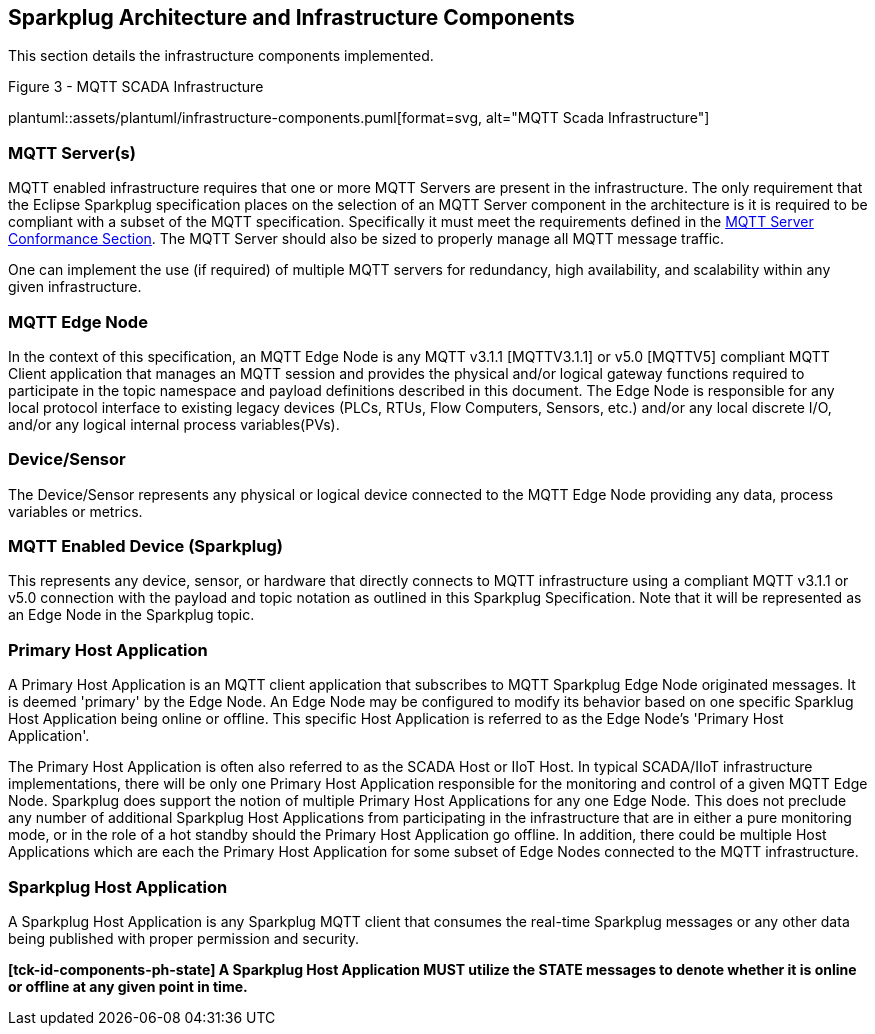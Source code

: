 ////
Copyright © 2016-2021 The Eclipse Foundation, Cirrus Link Solutions, and others

This program and the accompanying materials are made available under the
terms of the Eclipse Public License v. 2.0 which is available at
https://www.eclipse.org/legal/epl-2.0.

SPDX-License-Identifier: EPL-2.0

Sparkplug®, Sparkplug Compatible, and the Sparkplug Logo are trademarks of the Eclipse Foundation.
////

// set default value if assetsdir hasn't been defined
ifndef::assetsdir[:assetsdir:]

[[components]]
== Sparkplug Architecture and Infrastructure Components

This section details the infrastructure components implemented.

.Figure 3 - MQTT SCADA Infrastructure
plantuml::{assetsdir}assets/plantuml/infrastructure-components.puml[format=svg, alt="MQTT Scada Infrastructure"]


[[components_mqtt_servers]]
=== MQTT Server(s)

MQTT enabled infrastructure requires that one or more MQTT Servers are present in the
infrastructure. The only requirement that the Eclipse Sparkplug specification places on the
selection of an MQTT Server component in the architecture is it is required to be compliant with a
subset of the MQTT specification. Specifically it must meet the requirements defined in the
link:#conformance_sparkplug_mqtt_server[MQTT Server Conformance Section]. The MQTT Server should
also be sized to properly manage all MQTT message traffic.

One can implement the use (if required) of multiple MQTT servers for redundancy, high availability,
and scalability within any given infrastructure.

[[components_mqtt_edge_node]]
=== MQTT Edge Node

In the context of this specification, an MQTT Edge Node is any MQTT v3.1.1 [MQTTV3.1.1] or v5.0
[MQTTV5] compliant MQTT Client application that manages an MQTT session and provides the physical
and/or logical gateway functions required to participate in the topic namespace and payload
definitions described in this document. The Edge Node is responsible for any local protocol
interface to existing legacy devices (PLCs, RTUs, Flow Computers, Sensors, etc.) and/or any local
discrete I/O, and/or any logical internal process variables(PVs).

[[components_device_sensor]]
=== Device/Sensor

The Device/Sensor represents any physical or logical device connected to the MQTT Edge Node
providing any data, process variables or metrics.

[[components_mqtt_enabled_device]]
=== MQTT Enabled Device (Sparkplug)

This represents any device, sensor, or hardware that directly connects to MQTT infrastructure using
a compliant MQTT v3.1.1 or v5.0 connection with the payload and topic notation as outlined in this
Sparkplug Specification. Note that it will be represented as an Edge Node in the Sparkplug topic.

[[components_primary_host_application]]
=== Primary Host Application

A Primary Host Application is an MQTT client application that subscribes to MQTT Sparkplug Edge Node
originated messages. It is deemed 'primary' by the Edge Node. An Edge Node may be configured to
modify its behavior based on one specific Sparklug Host Application being online or offline. This
specific Host Application is referred to as the Edge Node's 'Primary Host Application'.

The Primary Host Application is often also referred to as the SCADA Host or IIoT Host. In typical
SCADA/IIoT infrastructure implementations, there will be only one Primary Host Application
responsible for the monitoring and control of a given MQTT Edge Node. Sparkplug does support the
notion of multiple Primary Host Applications for any one Edge Node. This does not preclude any
number of additional Sparkplug Host Applications from participating in the infrastructure that are
in either a pure monitoring mode, or in the role of a hot standby should the Primary Host
Application go offline. In addition, there could be multiple Host Applications which are each the
Primary Host Application for some subset of Edge Nodes connected to the MQTT infrastructure.

[[components_sparkplug_host_application]]
=== Sparkplug Host Application

A Sparkplug Host Application is any Sparkplug MQTT client that consumes the real-time Sparkplug
messages or any other data being published with proper permission and security.

[tck-testable tck-id-components-ph-state]#[yellow-background]*[tck-id-components-ph-state] A
Sparkplug Host Application MUST utilize the STATE messages to denote whether it is online or offline
at any given point in time.*#
